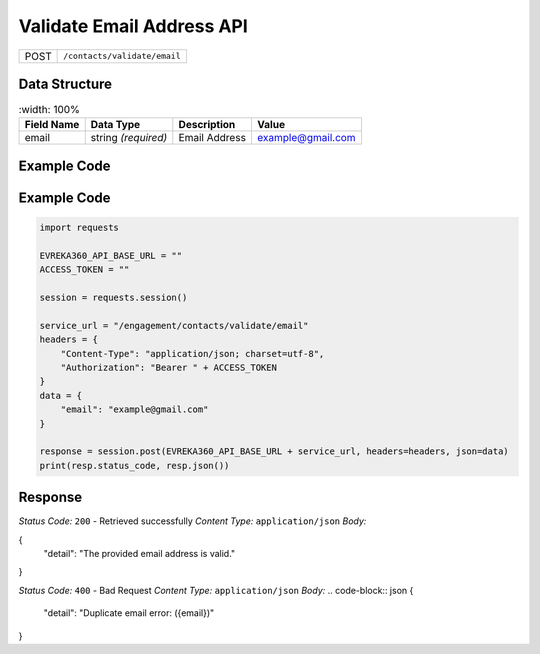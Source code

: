 .. raw:: pdf

   PageBreak

Validate Email Address API
-----------------------------------
.. table::
 
   +-------------------+--------------------------------------------+
   | POST              | ``/contacts/validate/email``               |
   +-------------------+--------------------------------------------+

Data Structure
^^^^^^^^^^^^^^^^^
.. table::
    :width: 100%

   +-------------------------+--------------------------------------------------------------+---------------------------------------------------+-------------------------------------------------------+
   | Field Name              | Data Type                                                    | Description                                       | Value                                                 |
   +=========================+==============================================================+===================================================+=======================================================+
   | email                   | string *(required)*                                          | Email Address                                     | example@gmail.com                                     |
   +-------------------------+--------------------------------------------------------------+---------------------------------------------------+-------------------------------------------------------+

Example Code
^^^^^^^^^^^^^^^^^

Example Code
^^^^^^^^^^^^^^^^^
.. code-block:: python

    import requests

    EVREKA360_API_BASE_URL = ""
    ACCESS_TOKEN = ""

    session = requests.session()

    service_url = "/engagement/contacts/validate/email"
    headers = {
        "Content-Type": "application/json; charset=utf-8", 
        "Authorization": "Bearer " + ACCESS_TOKEN
    }
    data = {
        "email": "example@gmail.com"
    }

    response = session.post(EVREKA360_API_BASE_URL + service_url, headers=headers, json=data)
    print(resp.status_code, resp.json())


Response
^^^^^^^^^^^^^^^^^
*Status Code:* ``200`` - Retrieved successfully
*Content Type:* ``application/json``
*Body:*

.. code-block:: json
{
    "detail": "The provided email address is valid."
}

*Status Code:* ``400`` - Bad Request
*Content Type:* ``application/json``
*Body:*
.. code-block:: json
{
    "detail": "Duplicate email error: ({email})"
}

